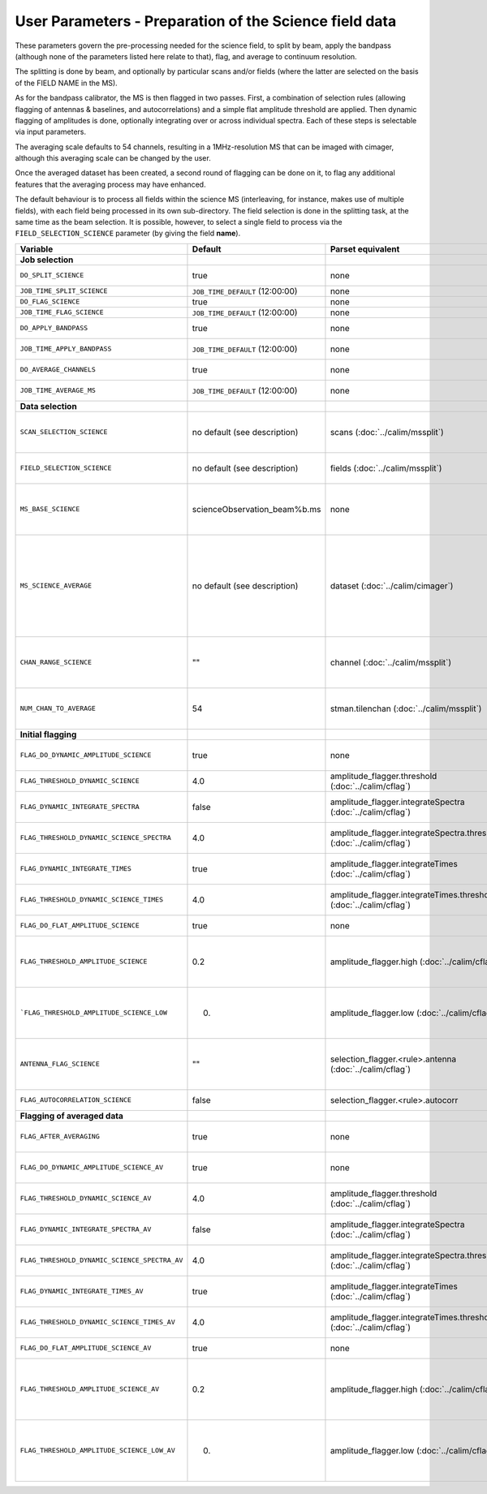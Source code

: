 User Parameters - Preparation of the Science field data
=======================================================

These parameters govern the pre-processing needed for the science
field, to split by beam, apply the bandpass (although none of
the parameters listed here relate to that), flag, and average to
continuum resolution.

The splitting is done by beam, and optionally by particular scans
and/or fields (where the latter are selected on the basis of the FIELD
NAME in the MS).

As for the bandpass calibrator, the MS is then flagged in two
passes. First, a combination of selection rules (allowing flagging of
antennas & baselines, and autocorrelations) and a simple flat
amplitude threshold are applied. Then dynamic flagging of amplitudes
is done, optionally integrating over or across individual
spectra. Each of these steps is selectable via input parameters.

The averaging scale defaults to 54 channels, resulting in a
1MHz-resolution MS that can be imaged with cimager, although this
averaging scale can be changed by the user.

Once the averaged dataset has been created, a second round of flagging
can be done on it, to flag any additional features that the averaging
process may have enhanced.

The default behaviour is to process all fields within the science MS
(interleaving, for instance, makes use of multiple fields), with each
field being processed in its own sub-directory. The field selection is
done in the splitting task, at the same time as the beam selection. It
is possible, however, to select a single field to process via the
``FIELD_SELECTION_SCIENCE`` parameter (by giving the field **name**). 


+-----------------------------------------------+---------------------------------+-------------------------------------------------+-----------------------------------------------------------------------+
| Variable                                      | Default                         | Parset equivalent                               | Description                                                           |
+===============================================+=================================+=================================================+=======================================================================+
| **Job selection**                             |                                 |                                                 |                                                                       |
+-----------------------------------------------+---------------------------------+-------------------------------------------------+-----------------------------------------------------------------------+
| ``DO_SPLIT_SCIENCE``                          | true                            | none                                            | Whether to split out the given beam from the science MS               |
+-----------------------------------------------+---------------------------------+-------------------------------------------------+-----------------------------------------------------------------------+
| ``JOB_TIME_SPLIT_SCIENCE``                    | ``JOB_TIME_DEFAULT`` (12:00:00) | none                                            | Time request for splitting the science MS                             |
+-----------------------------------------------+---------------------------------+-------------------------------------------------+-----------------------------------------------------------------------+
| ``DO_FLAG_SCIENCE``                           | true                            | none                                            | Whether to flag the (splitted) science MS                             |
+-----------------------------------------------+---------------------------------+-------------------------------------------------+-----------------------------------------------------------------------+
| ``JOB_TIME_FLAG_SCIENCE``                     | ``JOB_TIME_DEFAULT`` (12:00:00) | none                                            | Time request for flagging the science MS                              |
+-----------------------------------------------+---------------------------------+-------------------------------------------------+-----------------------------------------------------------------------+
| ``DO_APPLY_BANDPASS``                         | true                            | none                                            | Whether to apply the bandpass calibration to the science              |
|                                               |                                 |                                                 | observation                                                           |
+-----------------------------------------------+---------------------------------+-------------------------------------------------+-----------------------------------------------------------------------+
| ``JOB_TIME_APPLY_BANDPASS``                   | ``JOB_TIME_DEFAULT`` (12:00:00) | none                                            | Time request for applying the bandpass to the science data            |
+-----------------------------------------------+---------------------------------+-------------------------------------------------+-----------------------------------------------------------------------+
| ``DO_AVERAGE_CHANNELS``                       | true                            | none                                            | Whether to average the science MS to continuum resolution             |
+-----------------------------------------------+---------------------------------+-------------------------------------------------+-----------------------------------------------------------------------+
| ``JOB_TIME_AVERAGE_MS``                       | ``JOB_TIME_DEFAULT`` (12:00:00) | none                                            | Time request for averaging the channels of the science data           |
+-----------------------------------------------+---------------------------------+-------------------------------------------------+-----------------------------------------------------------------------+
| **Data selection**                            |                                 |                                                 |                                                                       |
+-----------------------------------------------+---------------------------------+-------------------------------------------------+-----------------------------------------------------------------------+
| ``SCAN_SELECTION_SCIENCE``                    |  no default (see description)   | scans (:doc:`../calim/mssplit`)                 | This allows selection of particular scans from the science            |
|                                               |                                 |                                                 | observation. If not provided, no scan selection is done (all scans are|
|                                               |                                 |                                                 | included in the output MS).                                           |
+-----------------------------------------------+---------------------------------+-------------------------------------------------+-----------------------------------------------------------------------+
| ``FIELD_SELECTION_SCIENCE``                   |  no default (see description)   | fields (:doc:`../calim/mssplit`)                | This allows selection of particular FIELD NAMEs from the science      |
|                                               |                                 |                                                 | observation. If not provided, all fields are done.                    |
+-----------------------------------------------+---------------------------------+-------------------------------------------------+-----------------------------------------------------------------------+
| ``MS_BASE_SCIENCE``                           |  scienceObservation_beam%b.ms   | none                                            | Base name for the science observation measurement set after           |
|                                               |                                 |                                                 | splitting. The wildcard %b will be replaced by the                    |
|                                               |                                 |                                                 | beam number (scienceObservation_beam0.ms etc).                        |
+-----------------------------------------------+---------------------------------+-------------------------------------------------+-----------------------------------------------------------------------+
| ``MS_SCIENCE_AVERAGE``                        |  no default (see description)   | dataset (:doc:`../calim/cimager`)               | The name of the averaged measurement set that will be                 |
|                                               |                                 |                                                 | imaged by the continuum imager. Provide this if you want              |
|                                               |                                 |                                                 | to skip the bandpass calibration and averaging steps                  |
|                                               |                                 |                                                 | (perhaps you've already done them). The wildcard %b, if               |
|                                               |                                 |                                                 | present, will be replaced with the beam number. If not                |
|                                               |                                 |                                                 | provided, the averaged MS name will be derived from                   |
|                                               |                                 |                                                 | ``MS_BASE_SCIENCE``, with ".ms" replaced with                         |
|                                               |                                 |                                                 | "_averaged.ms".                                                       |
+-----------------------------------------------+---------------------------------+-------------------------------------------------+-----------------------------------------------------------------------+
| ``CHAN_RANGE_SCIENCE``                        | ""                              | channel (:doc:`../calim/mssplit`)               | Range of channels in science observation (used in splitting and       |
|                                               |                                 |                                                 | averaging). This must (for now) be the same as                        |
|                                               |                                 |                                                 | ``CHAN_RANGE_1934``. The default is to use all available channels from|
|                                               |                                 |                                                 | the MS.                                                               |
+-----------------------------------------------+---------------------------------+-------------------------------------------------+-----------------------------------------------------------------------+
| ``NUM_CHAN_TO_AVERAGE``                       | 54                              | stman.tilenchan (:doc:`../calim/mssplit`)       | Number of channels to be averaged to create continuum                 |
|                                               |                                 |                                                 | measurement set. Also determines the tile size when                   |
|                                               |                                 |                                                 | creating the MS.                                                      |
+-----------------------------------------------+---------------------------------+-------------------------------------------------+-----------------------------------------------------------------------+
| **Initial flagging**                          |                                 |                                                 |                                                                       |
+-----------------------------------------------+---------------------------------+-------------------------------------------------+-----------------------------------------------------------------------+
| ``FLAG_DO_DYNAMIC_AMPLITUDE_SCIENCE``         | true                            | none                                            | Whether to do the dynamic flagging, after the rule-based              |
|                                               |                                 |                                                 | and simple flat-amplitude flagging is done                            |
+-----------------------------------------------+---------------------------------+-------------------------------------------------+-----------------------------------------------------------------------+
| ``FLAG_THRESHOLD_DYNAMIC_SCIENCE``            | 4.0                             | amplitude_flagger.threshold                     | Dynamic threshold applied to amplitudes when flagging science field   |
|                                               |                                 | (:doc:`../calim/cflag`)                         | data [sigma]                                                          |
+-----------------------------------------------+---------------------------------+-------------------------------------------------+-----------------------------------------------------------------------+
| ``FLAG_DYNAMIC_INTEGRATE_SPECTRA``            | false                           | amplitude_flagger.integrateSpectra              | Whether to integrate the spectra in time and flag channels during the |
|                                               |                                 | (:doc:`../calim/cflag`)                         | dynamic flagging task.                                                |
+-----------------------------------------------+---------------------------------+-------------------------------------------------+-----------------------------------------------------------------------+
|  ``FLAG_THRESHOLD_DYNAMIC_SCIENCE_SPECTRA``   | 4.0                             | amplitude_flagger.integrateSpectra.threshold    | Dynamic threshold applied to amplitudes when flagging science field   |
|                                               |                                 | (:doc:`../calim/cflag`)                         | data in integrateSpectra mode [sigma]                                 |
+-----------------------------------------------+---------------------------------+-------------------------------------------------+-----------------------------------------------------------------------+
| ``FLAG_DYNAMIC_INTEGRATE_TIMES``              | true                            | amplitude_flagger.integrateTimes                | Whether to integrate across spectra and flag time samples during the  |
|                                               |                                 | (:doc:`../calim/cflag`)                         | dynamic flagging task.                                                |
+-----------------------------------------------+---------------------------------+-------------------------------------------------+-----------------------------------------------------------------------+
|   ``FLAG_THRESHOLD_DYNAMIC_SCIENCE_TIMES``    | 4.0                             | amplitude_flagger.integrateTimes.threshold      | Dynamic threshold applied to amplitudes when flagging science field   |
|                                               |                                 | (:doc:`../calim/cflag`)                         | data in integrateTimes mode [sigma]                                   |
+-----------------------------------------------+---------------------------------+-------------------------------------------------+-----------------------------------------------------------------------+
| ``FLAG_DO_FLAT_AMPLITUDE_SCIENCE``            | true                            | none                                            | Whether to apply a flag amplitude flux threshold to the data.         |
+-----------------------------------------------+---------------------------------+-------------------------------------------------+-----------------------------------------------------------------------+
|     ``FLAG_THRESHOLD_AMPLITUDE_SCIENCE``      | 0.2                             | amplitude_flagger.high (:doc:`../calim/cflag`)  | Simple amplitude threshold applied when flagging science field data.  |
|                                               |                                 |                                                 | If set to blank (``FLAG_THRESHOLD_AMPLITUDE_SCIENCE_LOW=""``),        |
|                                               |                                 |                                                 | then no minimum value is applied.                                     |
|                                               |                                 |                                                 | [hardware units - before calibration]                                 |
|                                               |                                 |                                                 |                                                                       |
+-----------------------------------------------+---------------------------------+-------------------------------------------------+-----------------------------------------------------------------------+
|   ```FLAG_THRESHOLD_AMPLITUDE_SCIENCE_LOW``   | 0.                              | amplitude_flagger.low (:doc:`../calim/cflag`)   | Lower threshold for the simple amplitude flagging. If set             |
|                                               |                                 |                                                 | to blank (``FLAG_THRESHOLD_AMPLITUDE_SCIENCE_LOW=""``),               |
|                                               |                                 |                                                 | then no minimum value is applied.                                     |
|                                               |                                 |                                                 | [value in hardware units - before calibration]                        |
+-----------------------------------------------+---------------------------------+-------------------------------------------------+-----------------------------------------------------------------------+
| ``ANTENNA_FLAG_SCIENCE``                      | ""                              | selection_flagger.<rule>.antenna                | Allows flagging of antennas or baselines. For example, to             |
|                                               |                                 | (:doc:`../calim/cflag`)                         | flag out the 1-3 baseline, set this to "ak01&&ak03" (with             |
|                                               |                                 |                                                 | the quote marks). See documentation for further details on            |
|                                               |                                 |                                                 | format.                                                               |
+-----------------------------------------------+---------------------------------+-------------------------------------------------+-----------------------------------------------------------------------+
| ``FLAG_AUTOCORRELATION_SCIENCE``              | false                           | selection_flagger.<rule>.autocorr               | If true, then autocorrelations will be flagged.                       |
+-----------------------------------------------+---------------------------------+-------------------------------------------------+-----------------------------------------------------------------------+
| **Flagging of averaged data**                 |                                 |                                                 |                                                                       |
+-----------------------------------------------+---------------------------------+-------------------------------------------------+-----------------------------------------------------------------------+
| ``FLAG_AFTER_AVERAGING``                      | true                            | none                                            | Whether to do an additional step of flagging on the channel-averaged  |
|                                               |                                 |                                                 | MS proior to imaging.                                                 |
+-----------------------------------------------+---------------------------------+-------------------------------------------------+-----------------------------------------------------------------------+
| ``FLAG_DO_DYNAMIC_AMPLITUDE_SCIENCE_AV``      | true                            | none                                            | Whether to do the dynamic flagging on the averaged science data, after|
|                                               |                                 |                                                 | the simple flat-amplitude flagging is done                            |
+-----------------------------------------------+---------------------------------+-------------------------------------------------+-----------------------------------------------------------------------+
| ``FLAG_THRESHOLD_DYNAMIC_SCIENCE_AV``         | 4.0                             | amplitude_flagger.threshold                     | Dynamic threshold applied to amplitudes when flagging the averaged    |
|                                               |                                 | (:doc:`../calim/cflag`)                         | science field data [sigma]                                            |
+-----------------------------------------------+---------------------------------+-------------------------------------------------+-----------------------------------------------------------------------+
| ``FLAG_DYNAMIC_INTEGRATE_SPECTRA_AV``         | false                           | amplitude_flagger.integrateSpectra              | Whether to integrate the spectra in time and flag channels during the |
|                                               |                                 | (:doc:`../calim/cflag`)                         | dynamic flagging task.                                                |
+-----------------------------------------------+---------------------------------+-------------------------------------------------+-----------------------------------------------------------------------+
| ``FLAG_THRESHOLD_DYNAMIC_SCIENCE_SPECTRA_AV`` | 4.0                             | amplitude_flagger.integrateSpectra.threshold    | Dynamic threshold applied to amplitudes when flagging the averaged    |
|                                               |                                 | (:doc:`../calim/cflag`)                         | science field data in integrateSpectra mode [sigma]                   |
+-----------------------------------------------+---------------------------------+-------------------------------------------------+-----------------------------------------------------------------------+
| ``FLAG_DYNAMIC_INTEGRATE_TIMES_AV``           | true                            | amplitude_flagger.integrateTimes                | Whether to integrate across spectra and flag time samples during the  |
|                                               |                                 | (:doc:`../calim/cflag`)                         | dynamic flagging task.                                                |
+-----------------------------------------------+---------------------------------+-------------------------------------------------+-----------------------------------------------------------------------+
|  ``FLAG_THRESHOLD_DYNAMIC_SCIENCE_TIMES_AV``  | 4.0                             | amplitude_flagger.integrateTimes.threshold      | Dynamic threshold applied to amplitudes when flagging the averaged    |
|                                               |                                 | (:doc:`../calim/cflag`)                         | science field data in integrateTimes mode [sigma]                     |
+-----------------------------------------------+---------------------------------+-------------------------------------------------+-----------------------------------------------------------------------+
| ``FLAG_DO_FLAT_AMPLITUDE_SCIENCE_AV``         | true                            | none                                            | Whether to apply a flag amplitude flux threshold to the averaged      |
|                                               |                                 |                                                 | science data.                                                         |
+-----------------------------------------------+---------------------------------+-------------------------------------------------+-----------------------------------------------------------------------+
|    ``FLAG_THRESHOLD_AMPLITUDE_SCIENCE_AV``    | 0.2                             | amplitude_flagger.high (:doc:`../calim/cflag`)  | Simple amplitude threshold applied when flagging the averaged science |
|                                               |                                 |                                                 | field data. If set to blank                                           |
|                                               |                                 |                                                 | (``FLAG_THRESHOLD_AMPLITUDE_SCIENCE_LOW=""``),                        |
|                                               |                                 |                                                 | then no minimum value is applied. [value in flux-calibrated units]    |
+-----------------------------------------------+---------------------------------+-------------------------------------------------+-----------------------------------------------------------------------+
|  ``FLAG_THRESHOLD_AMPLITUDE_SCIENCE_LOW_AV``  | 0.                              | amplitude_flagger.low (:doc:`../calim/cflag`)   | Lower threshold for the simple amplitude flagging on the averaged     |
|                                               |                                 |                                                 | data. If set to blank (``FLAG_THRESHOLD_AMPLITUDE_SCIENCE_LOW=""``),  |
|                                               |                                 |                                                 | then no minimum value is applied. [value in flux-calibrated units]    |
+-----------------------------------------------+---------------------------------+-------------------------------------------------+-----------------------------------------------------------------------+


